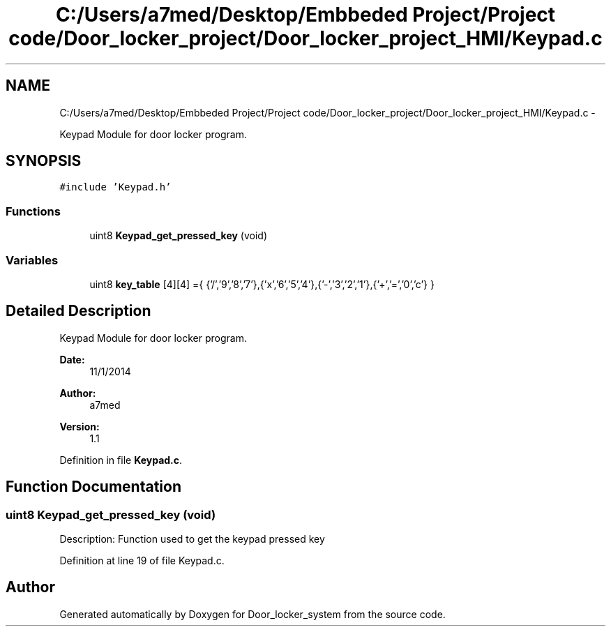 .TH "C:/Users/a7med/Desktop/Embbeded Project/Project code/Door_locker_project/Door_locker_project_HMI/Keypad.c" 3 "Sat Nov 22 2014" "Door_locker_system" \" -*- nroff -*-
.ad l
.nh
.SH NAME
C:/Users/a7med/Desktop/Embbeded Project/Project code/Door_locker_project/Door_locker_project_HMI/Keypad.c \- 
.PP
Keypad Module for door locker program\&.  

.SH SYNOPSIS
.br
.PP
\fC#include 'Keypad\&.h'\fP
.br

.SS "Functions"

.in +1c
.ti -1c
.RI "uint8 \fBKeypad_get_pressed_key\fP (void)"
.br
.in -1c
.SS "Variables"

.in +1c
.ti -1c
.RI "uint8 \fBkey_table\fP [4][4] ={ {'/','9','8','7'},{'x','6','5','4'},{'-','3','2','1'},{'+','=','0','c'} }"
.br
.in -1c
.SH "Detailed Description"
.PP 
Keypad Module for door locker program\&. 


.PP
\fBDate:\fP
.RS 4
11/1/2014 
.RE
.PP
\fBAuthor:\fP
.RS 4
a7med 
.RE
.PP
\fBVersion:\fP
.RS 4
1\&.1 
.RE
.PP

.PP
Definition in file \fBKeypad\&.c\fP\&.
.SH "Function Documentation"
.PP 
.SS "uint8 Keypad_get_pressed_key (void)"
Description: Function used to get the keypad pressed key 
.PP
Definition at line 19 of file Keypad\&.c\&.
.SH "Author"
.PP 
Generated automatically by Doxygen for Door_locker_system from the source code\&.
